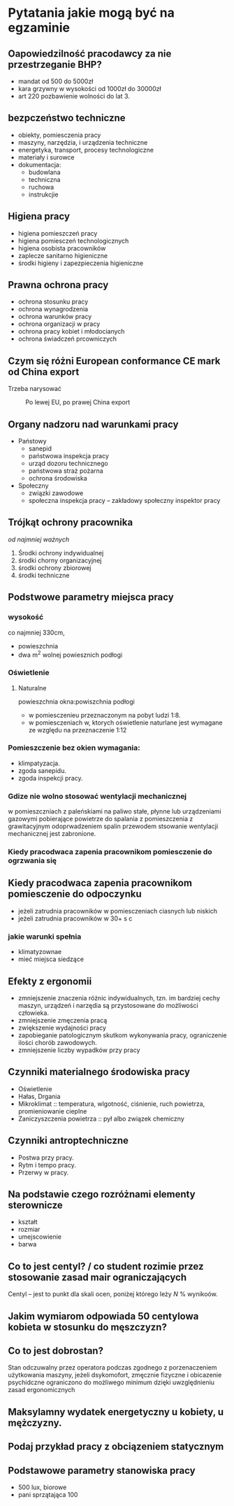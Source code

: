 * Pytatania jakie mogą być na egzaminie
** Oapowiedzilność pracodawcy za nie przestrzeganie BHP?
- mandat od 500 do 5000zł
- kara grzywny w wysokości od 1000zł do 30000zł
- art 220 pozbawienie wolności do lat 3.
** bezpczeństwo techniczne
- obiekty, pomiesczenia pracy
- maszyny, narzędzia, i urządzenia techniczne
- energetyka, transport, procesy technologiczne
- materiały i surowce
- dokumentacja:
  + budowlana
  + techniczna
  + ruchowa
  + instrukcjie
** Higiena pracy
- higiena pomieszczeń pracy
- higiena pomiesczeń technologicznych
- higiena osobista pracowników
- zaplecze sanitarno higieniczne
- środki higieny i zapezpieczenia higieniczne
** Prawna ochrona pracy
- ochrona stosunku pracy
- ochrona wynagrodzenia
- ochrona warunków pracy
- ochrona organizacji w pracy
- ochrona pracy kobiet i młodocianych
- ochrona świadczeń prcowniczych
** Czym się różni European conformance CE mark od China export
Trzeba narysować
#+caption: Po lewej EU, po prawej China export
[[file:images/europeanConformanceCEChinaExport.jpg]]
** Organy nadzoru nad warunkami pracy
- Państowy
  + sanepid
  + państwowa inspekcja pracy
  + urząd dozoru technicznego
  + państwowa straż pożarna
  + ochrona środowiska
- Społeczny
  + związki zawodowe
  + społeczna inspekcja pracy -- zakładowy społeczny inspektor pracy
** Trójkąt ochrony pracownika
 /od najmniej ważnych/
 1. Środki ochrony indywidualnej
 2. środki chorny organizacyjnej
 3. środki ochrony zbiorowej
 4. środki techniczne
** Podstwowe parametry miejsca pracy
*** wysokość
co najmniej 330cm,
- powieszchnia
- dwa m^2 wolnej powiesznich podłogi
*** Oświetlenie
**** Naturalne
powieszchnia okna:powiszchnia podłogi
- w pomiesczenieu przeznaczonym na pobyt ludzi 1:8.
- w pomiesczeniach w, ktorych oświetlenie naturlane jest wymagane ze względu na przeznaczenie 1:12
*** Pomieszczenie bez okien wymagania:
  + klimpatyzacja.
  + zgoda sanepidu.
  + zgoda inspekcji pracy.
*** Gdize nie wolno stosować wentylacji mechanicznej
w pomieszczniach z paleńskiami na paliwo stałe, płynne lub urządzeniami gazowymi pobierające powietrze do spalania z pomieszczenia z grawitacyjnym odoprwadzeniem spalin przewodem stsowanie wentylacji mechanicznej jest zabronione.
*** Kiedy pracodwaca zapenia pracownikom pomiesczenie do ogrzwania się

** Kiedy pracodwaca zapenia pracownikom pomiesczenie do odpoczynku
- jeżeli zatrudnia pracowników w pomiesczeniach ciasnych lub niskich
- jeżeli zatrudnia pracowników w 30+ s c
*** jakie warunki spełnia
 - klimatyzownae
 - mieć miejsca siedzące
** Efekty z ergonomii
- zmniejszenie znaczenia różnic indywidualnych, tzn. im bardziej cechy maszyn, urządzeń i narzędia są przystosowane do możliwości człowieka.
- zmniejszenie zmęczenia pracą
- zwiększenie wydajności pracy
- zapobieganie patologicznym skutkom wykonywania pracy, ograniczenie ilości chorób zawodowych.
- zmniejszenie liczby wypadków przy pracy
** Czynniki materialnego środowiska pracy
- Oświetlenie
- Hałas, Drgania
- Mikroklimat :: temperatura, wlgotność, ciśnienie, ruch powietrza, promieniowanie cieplne
- Zaniczyszczenia powietrza :: pył albo związek chemiczny
** Czynniki antroptechniczne
- Postwa przy pracy.
- Rytm i tempo pracy.
- Przerwy w pracy.
** Na podstawie czego rozróżnami elementy sterownicze
- kształt
- rozmiar
- umejscowienie
- barwa
** Co to jest centyl? / co student rozimie przez stosowanie zasad mair ograniczających
Centyl -- jest to punkt dla skali ocen, poniżej którego leży $N$ % wynikoów.
** Jakim wymiarom odpowiada 50 centylowa kobieta w stosunku do męszczyzn?
** Co to jest dobrostan?
Stan odczuwalny przez operatora podczas zgodnego z porzenaczeniem użytkowania maszyny, jeżeli dsykomofort, zmęcznie fizyczne i obicazenie psychidczne ograniczono do możliwego minimum dzięki uwzględnieniu zasad ergonomicznych
** Maksylamny wydatek energetyczny u kobiety, u mężczyzny.
** Podaj przykład pracy z obciązeniem statycznym
** Podstawowe parametry stanowiska pracy
- 500 lux, biorowe
- pani sprzątająca 100
